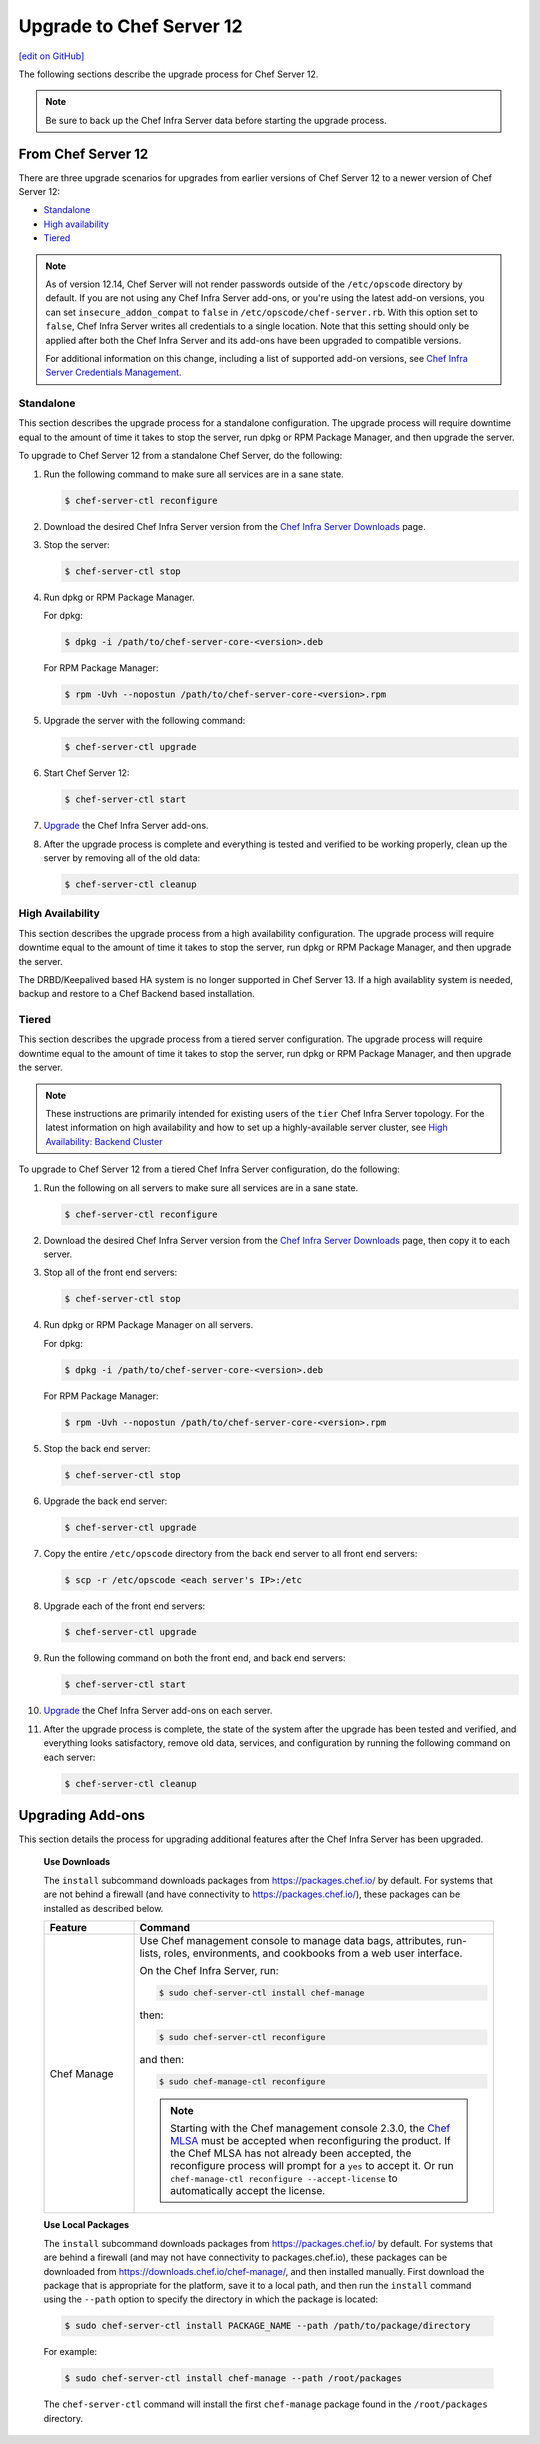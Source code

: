 =====================================================
Upgrade to Chef Server 12
=====================================================
`[edit on GitHub] <https://github.com/chef/chef-web-docs/blob/master/chef_master/source/upgrade_server.rst>`__

The following sections describe the upgrade process for Chef Server 12.

.. note:: Be sure to back up the Chef Infra Server data before starting the upgrade process.

From Chef Server 12
=====================================================
There are three upgrade scenarios for upgrades from earlier versions of Chef Server 12 to a newer version of Chef Server 12:

* `Standalone </upgrade_server.html#standalone>`__
* `High availability </upgrade_server.html#high-availability>`__
* `Tiered </upgrade_server.html#tiered>`__

.. note:: As of version 12.14, Chef Server will not render passwords outside of the ``/etc/opscode`` directory by default. If you are not using any Chef Infra Server add-ons, or you're using the latest add-on versions, you can set ``insecure_addon_compat`` to ``false`` in ``/etc/opscode/chef-server.rb``. With this option set to ``false``, Chef Infra Server writes all credentials to a single location. Note that this setting should only be applied after both the Chef Infra Server and its add-ons have been upgraded to compatible versions.

        For additional information on this change, including a list of supported add-on versions, see `Chef Infra Server Credentials Management </server_security.html#chef-server-credentials-management>`_.

Standalone
-----------------------------------------------------
This section describes the upgrade process for a standalone configuration. The upgrade process will require downtime equal to the amount of time it takes to stop the server, run dpkg or RPM Package Manager, and then upgrade the server.

To upgrade to Chef Server 12 from a standalone Chef Server, do the following:

#. Run the following command to make sure all services are in a sane state.

   .. code-block:: bash

      $ chef-server-ctl reconfigure

#. Download the desired Chef Infra Server version from the `Chef Infra Server Downloads <https://downloads.chef.io/chef-server>`__ page.

#. Stop the server:

   .. code-block:: bash

      $ chef-server-ctl stop

#. Run dpkg or RPM Package Manager.

   For dpkg:

   .. code-block:: bash

      $ dpkg -i /path/to/chef-server-core-<version>.deb

   For RPM Package Manager:

   .. code-block:: bash

      $ rpm -Uvh --nopostun /path/to/chef-server-core-<version>.rpm

#. Upgrade the server with the following command:

   .. code-block:: bash

      $ chef-server-ctl upgrade

#. Start Chef Server 12:

   .. code-block:: bash

      $ chef-server-ctl start

#. `Upgrade <upgrade_server.html#upgrading-add-ons>`__ the Chef Infra Server add-ons.

#. After the upgrade process is complete and everything is tested and verified to be working properly, clean up the server by removing all of the old data:

   .. code-block:: bash

      $ chef-server-ctl cleanup

High Availability
-----------------------------------------------------
This section describes the upgrade process from a high availability configuration. The upgrade process will require downtime equal to the amount of time it takes to stop the server, run dpkg or RPM Package Manager, and then upgrade the server.

The DRBD/Keepalived based HA system is no longer supported in Chef Server 13. If a high availablity system is needed,
backup and restore to a Chef Backend based installation.


Tiered
-----------------------------------------------------
This section describes the upgrade process from a tiered server configuration. The upgrade process will require downtime equal to the amount of time it takes to stop the server, run dpkg or RPM Package Manager, and then upgrade the server.

.. note:: These instructions are primarily intended for existing users of the ``tier`` Chef Infra Server topology. For the latest information on high availability and how to set up a highly-available server cluster, see `High Availability: Backend Cluster </install_server_ha.html>`__

To upgrade to Chef Server 12 from a tiered Chef Infra Server configuration, do the following:

#. Run the following on all servers to make sure all services are in a sane state.

   .. code-block:: bash

      $ chef-server-ctl reconfigure

#. Download the desired Chef Infra Server version from the `Chef Infra Server Downloads <https://downloads.chef.io/chef-server>`__ page, then copy it to each server.

#. Stop all of the front end servers:

   .. code-block:: bash

      $ chef-server-ctl stop

#. Run dpkg or RPM Package Manager on all servers.

   For dpkg:

   .. code-block:: bash

      $ dpkg -i /path/to/chef-server-core-<version>.deb

   For RPM Package Manager:

   .. code-block:: bash

      $ rpm -Uvh --nopostun /path/to/chef-server-core-<version>.rpm

#. Stop the back end server:

   .. code-block:: bash

      $ chef-server-ctl stop

#. Upgrade the back end server:

   .. code-block:: bash

      $ chef-server-ctl upgrade

#. Copy the entire ``/etc/opscode`` directory from the back end server to all front end servers:

   .. code-block:: none

      $ scp -r /etc/opscode <each server's IP>:/etc

#. Upgrade each of the front end servers:

   .. code-block:: bash

      $ chef-server-ctl upgrade

#. Run the following command on both the front end, and back end servers:

   .. code-block:: bash

      $ chef-server-ctl start

#. `Upgrade <upgrade_server.html#upgrading-add-ons>`__ the Chef Infra Server add-ons on each server.

#. After the upgrade process is complete, the state of the system after the upgrade has been tested and verified, and everything looks satisfactory, remove old data, services, and configuration by running the following command on each server:

   .. code-block:: bash

      $ chef-server-ctl cleanup

Upgrading Add-ons
=====================================================
This section details the process for upgrading additional features after the Chef Infra Server has been upgraded.

   **Use Downloads**

   .. tag ctl_chef_server_install_features_download

   The ``install`` subcommand downloads packages from https://packages.chef.io/ by default. For systems that are not behind a firewall (and have connectivity to https://packages.chef.io/), these packages can be installed as described below.

   .. list-table::
      :widths: 100 400
      :header-rows: 1

      * - Feature
        - Command
      * - Chef Manage
        - Use Chef management console to manage data bags, attributes, run-lists, roles, environments, and cookbooks from a web user interface.

          On the Chef Infra Server, run:

          .. code-block:: bash

             $ sudo chef-server-ctl install chef-manage

          then:

          .. code-block:: bash

             $ sudo chef-server-ctl reconfigure

          and then:

          .. code-block:: bash

             $ sudo chef-manage-ctl reconfigure

          .. note:: .. tag chef_license_reconfigure_manage

                    Starting with the Chef management console 2.3.0, the `Chef MLSA </chef_license.html>`__ must be accepted when reconfiguring the product. If the Chef MLSA has not already been accepted, the reconfigure process will prompt for a ``yes`` to accept it. Or run ``chef-manage-ctl reconfigure --accept-license`` to automatically accept the license.

                    .. end_tag

   .. end_tag

   **Use Local Packages**

   .. tag ctl_chef_server_install_features_manual

   The ``install`` subcommand downloads packages from https://packages.chef.io/ by default. For systems that are behind a firewall (and may not have connectivity to packages.chef.io), these packages can be downloaded from https://downloads.chef.io/chef-manage/, and then installed manually. First download the package that is appropriate for the platform, save it to a local path, and then run the ``install`` command using the ``--path`` option to specify the directory in which the package is located:

   .. code-block:: bash

      $ sudo chef-server-ctl install PACKAGE_NAME --path /path/to/package/directory

   For example:

   .. code-block:: bash

      $ sudo chef-server-ctl install chef-manage --path /root/packages

   The ``chef-server-ctl`` command will install the first ``chef-manage`` package found in the ``/root/packages`` directory.

   .. end_tag
